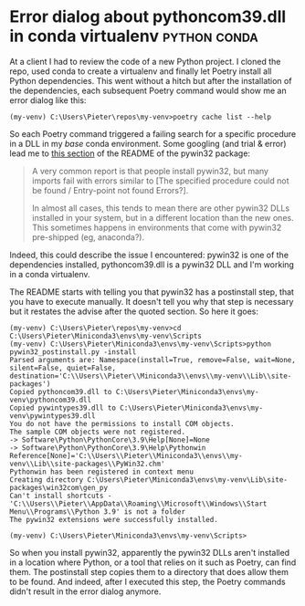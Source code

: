 #+HUGO_BASE_DIR: ../
#+HUGO_SECTION: posts/2023/01/05
#+HUGO_SLUG: error-dialog-about-pythoncom39.dll-in-conda-virtualenv

* Error dialog about pythoncom39.dll in conda virtualenv       :python:conda:
:PROPERTIES:
:EXPORT_FILE_NAME: 20230105.md
:EXPORT_DATE: 2023-01-05
:END:

At a client I had to review the code of a new Python project. I cloned the repo,
used conda to create a virtualenv and finally let Poetry install all Python
dependencies. This went without a hitch but after the installation of the
dependencies, each subsequent Poetry command would show me an error dialog like
this:
#+begin_src
(my-venv) C:\Users\Pieter\repos\my-venv>poetry cache list --help
#+end_src

[[/20230105/poetry-error.png]]

So each Poetry command triggered a failing search for a specific procedure in a
DLL in my /base/ conda environment. Some googling (and trial & error) lead me to
[[https://github.com/mhammond/pywin32/blob/main/README.md#the-specified-procedure-could-not-be-found--entry-point-not-found-errors][this section]] of the README of the pywin32 package:
#+begin_quote
A very common report is that people install pywin32, but many imports fail with
errors similar to [The specified procedure could not be found / Entry-point not
found Errors?].

In almost all cases, this tends to mean there are other pywin32 DLLs installed
in your system, but in a different location than the new ones. This sometimes
happens in environments that come with pywin32 pre-shipped (eg, anaconda?).
#+end_quote
Indeed, this could describe the issue I encountered: pywin32 is one of the
dependencies installed, pythoncom39.dll is a pywin32 DLL and I'm working in a
conda virtualenv.

The README starts with telling you that pywin32 has a postinstall step, that you
have to execute manually. It doesn't tell you why that step is necessary but it
restates the advise after the quoted section. So here it goes:
#+begin_src
(my-venv) C:\Users\Pieter\repos\my-venv>cd C:\Users\Pieter\Miniconda3\envs\my-venv\Scripts
(my-venv) C:\Users\Pieter\Miniconda3\envs\my-venv\Scripts>python pywin32_postinstall.py -install
Parsed arguments are: Namespace(install=True, remove=False, wait=None, silent=False, quiet=False, destination='C:\\Users\\Pieter\\Miniconda3\\envs\\my-venv\\Lib\\site-packages')
Copied pythoncom39.dll to C:\Users\Pieter\Miniconda3\envs\my-venv\pythoncom39.dll
Copied pywintypes39.dll to C:\Users\Pieter\Miniconda3\envs\my-venv\pywintypes39.dll
You do not have the permissions to install COM objects.
The sample COM objects were not registered.
-> Software\Python\PythonCore\3.9\Help[None]=None
-> Software\Python\PythonCore\3.9\Help\Pythonwin Reference[None]='C:\\Users\\Pieter\\Miniconda3\\envs\\my-venv\\Lib\\site-packages\\PyWin32.chm'
Pythonwin has been registered in context menu
Creating directory C:\Users\Pieter\Miniconda3\envs\my-venv\Lib\site-packages\win32com\gen_py
Can't install shortcuts - 'C:\\Users\\Pieter\\AppData\\Roaming\\Microsoft\\Windows\\Start Menu\\Programs\\Python 3.9' is not a folder
The pywin32 extensions were successfully installed.

(my-venv) C:\Users\Pieter\Miniconda3\envs\my-venv\Scripts>
#+end_src
So when you install pywin32, apparently the pywin32 DLLs aren't installed in a
location where Python, or a tool that relies on it such as Poetry, can find
them. The postinstall step copies them to a directory that does allow them to be
found. And indeed, after I executed this step, the Poetry commands didn't result
in the error dialog anymore.
